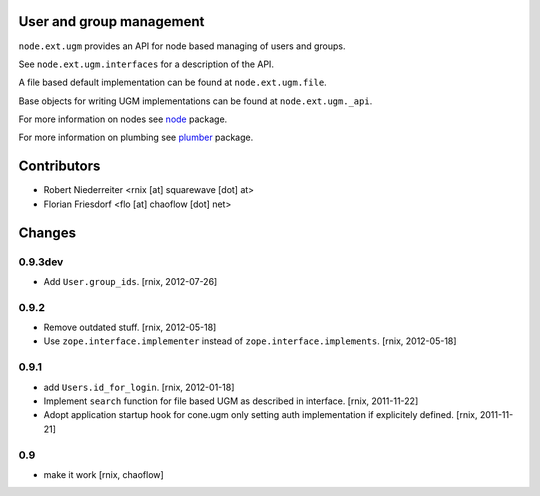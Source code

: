 User and group management
=========================

``node.ext.ugm`` provides an API for node based managing of users and groups.

See ``node.ext.ugm.interfaces`` for a description of the API.

A file based default implementation can be found at ``node.ext.ugm.file``.

Base objects for writing UGM implementations can be found at
``node.ext.ugm._api``.

For more information on nodes see `node <http://pypi.python.org/pypi/node>`_
package.

For more information on plumbing see
`plumber <http://pypi.python.org/pypi/plumber>`_ package.


Contributors
============

- Robert Niederreiter <rnix [at] squarewave [dot] at>
- Florian Friesdorf <flo [at] chaoflow [dot] net>


Changes
=======

0.9.3dev
--------

- Add ``User.group_ids``.
  [rnix, 2012-07-26]

0.9.2
-----

- Remove outdated stuff.
  [rnix, 2012-05-18]

- Use ``zope.interface.implementer`` instead of ``zope.interface.implements``.
  [rnix, 2012-05-18]

0.9.1
-----

- add ``Users.id_for_login``.
  [rnix, 2012-01-18]

- Implement ``search`` function for file based UGM as described in interface.
  [rnix, 2011-11-22]

- Adopt application startup hook for cone.ugm only setting auth implementation
  if explicitely defined.
  [rnix, 2011-11-21]

0.9
---

- make it work
  [rnix, chaoflow]
